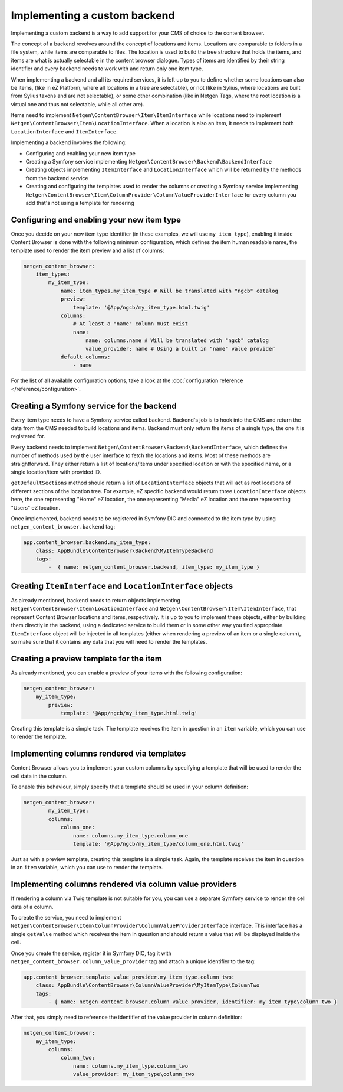 Implementing a custom backend
=============================

Implementing a custom backend is a way to add support for your CMS of choice
to the content browser.

The concept of a backend revolves around the concept of locations and items.
Locations are comparable to folders in a file system, while items are comparable
to files. The location is used to build the tree structure that holds the items,
and items are what is actually selectable in the content browser dialogue. Types
of items are identified by their string identifier and every backend needs to
work with and return only one item type.

When implementing a backend and all its required services, it is left up to you
to define whether some locations can also be items, (like in eZ Platform, where
all locations in a tree are selectable), or not (like in Sylius, where locations
are built from Sylius taxons and are not selectable), or some other combination
(like in Netgen Tags, where the root location is a virtual one and thus not
selectable, while all other are).

Items need to implement ``Netgen\ContentBrowser\Item\ItemInterface`` while
locations need to implement ``Netgen\ContentBrowser\Item\LocationInterface``.
When a location is also an item, it needs to implement both
``LocationInterface`` and ``ItemInterface``.

Implementing a backend involves the following:

* Configuring and enabling your new item type
* Creating a Symfony service implementing ``Netgen\ContentBrowser\Backend\BackendInterface``
* Creating objects implementing ``ItemInterface`` and ``LocationInterface``
  which will be returned by the methods from the backend service
* Creating and configuring the templates used to render the columns or creating
  a Symfony service implementing
  ``Netgen\ContentBrowser\Item\ColumnProvider\ColumnValueProviderInterface`` for
  every column you add that's not using a template for rendering

Configuring and enabling your new item type
-------------------------------------------

Once you decide on your new item type identifier (in these examples, we will use
``my_item_type``), enabling it inside Content Browser is done with the following
minimum configuration, which defines the item human readable name, the template
used to render the item preview and a list of columns:

.. code-block:: yaml

    netgen_content_browser:
        item_types:
            my_item_type:
                name: item_types.my_item_type # Will be translated with "ngcb" catalog
                preview:
                    template: '@App/ngcb/my_item_type.html.twig'
                columns:
                    # At least a "name" column must exist
                    name:
                        name: columns.name # Will be translated with "ngcb" catalog
                        value_provider: name # Using a built in "name" value provider
                default_columns:
                    - name

For the list of all available configuration options, take a look at the
:doc:`configuration reference </reference/configuration>`.

Creating a Symfony service for the backend
------------------------------------------

Every item type needs to have a Symfony service called backend. Backend's job is
to hook into the CMS and return the data from the CMS needed to build locations
and items. Backend must only return the items of a single type, the one it is
registered for.

Every backend needs to implement ``Netgen\ContentBrowser\Backend\BackendInterface``,
which defines the number of methods used by the user interface to fetch the
locations and items. Most of these methods are straightforward. They either
return a list of locations/items under specified location or with the specified
name, or a single location/item with provided ID.

``getDefaultSections`` method should return a list of ``LocationInterface``
objects that will act as root locations of different sections of the location
tree. For example, eZ specific backend would return three ``LocationInterface``
objects here, the one representing "Home" eZ location, the one representing
"Media" eZ location and the one representing "Users" eZ location.

Once implemented, backend needs to be registered in Symfony DIC and connected to
the item type by using ``netgen_content_browser.backend`` tag:

.. code-block:: yaml

    app.content_browser.backend.my_item_type:
        class: AppBundle\ContentBrowser\Backend\MyItemTypeBackend
        tags:
            -  { name: netgen_content_browser.backend, item_type: my_item_type }

Creating ``ItemInterface`` and ``LocationInterface`` objects
------------------------------------------------------------

As already mentioned, backend needs to return objects implementing
``Netgen\ContentBrowser\Item\LocationInterface`` and
``Netgen\ContentBrowser\Item\ItemInterface``, that represent Content Browser
locations and items, respectively. It is up to you to implement these objects,
either by building them directly in the backend, using a dedicated service to
build them or in some other way you find appropriate. ``ItemInterface`` object
will be injected in all templates (either when rendering a preview of an item or
a single column), so make sure that it contains any data that you will need to
render the templates.

Creating a preview template for the item
----------------------------------------

As already mentioned, you can enable a preview of your items with the following
configuration:

.. code-block:: yaml

    netgen_content_browser:
        my_item_type:
            preview:
                template: '@App/ngcb/my_item_type.html.twig'

Creating this template is a simple task. The template receives the item in
question in an ``item`` variable, which you can use to render the template.

Implementing columns rendered via templates
-------------------------------------------

Content Browser allows you to implement your custom columns by specifying a
template that will be used to render the cell data in the column.

To enable this behaviour, simply specify that a template should be used in your
column definition:

.. code-block:: yaml

	netgen_content_browser:
		my_item_type:
	        columns:
	            column_one:
	                name: columns.my_item_type.column_one
	                template: '@App/ngcb/my_item_type/column_one.html.twig'

Just as with a preview template, creating this template is a simple task. Again,
the template receives the item in question in an ``item`` variable, which you
can use to render the template.

Implementing columns rendered via column value providers
--------------------------------------------------------

If rendering a column via Twig template is not suitable for you, you can use a
separate Symfony service to render the cell data of a column.

To create the service, you need to implement
``Netgen\ContentBrowser\Item\ColumnProvider\ColumnValueProviderInterface``
interface. This interface has a single ``getValue`` method which receives the
item in question and should return a value that will be displayed inside the
cell.

Once you create the service, register it in Symfony DIC, tag it with
``netgen_content_browser.column_value_provider`` tag and attach a unique
identifier to the tag:

.. code-block:: yaml

    app.content_browser.template_value_provider.my_item_type.column_two:
        class: AppBundle\ContentBrowser\ColumnValueProvider\MyItemType\ColumnTwo
        tags:
            - { name: netgen_content_browser.column_value_provider, identifier: my_item_type\column_two }

After that, you simply need to reference the identifier of the value provider in
column definition:

.. code-block:: yaml

    netgen_content_browser:
        my_item_type:
            columns:
                column_two:
                    name: columns.my_item_type.column_two
                    value_provider: my_item_type\column_two
